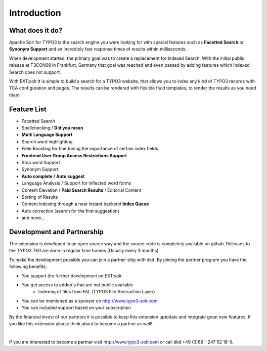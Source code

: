 Introduction
============

What does it do?
----------------

Apache Solr for TYPO3 is the search engine you were looking for with special
features such as **Facetted Search** or **Synonym Support** and an incredibly fast
response times of results within milliseconds.

When development started, the primary goal was to create a replacement for
Indexed Search. With the initial public release at T3CON09 in Frankfurt, Germany
that goal was reached and even passed by adding features which Indexed Search
does not support.

With EXT:solr it is simple to build a search for a TYPO3 website, that allows you to index any kind of TYPO3 records with TCA configuration and pages.
The results can be rendered with flexible fluid templates, to render the results as you need them.

Feature List
------------

* Facetted Search
* Spellchecking / **Did you mean**
* **Multi Language Support**
* Search word highlighting
* Field Boosting for fine tuning the importance of certain index fields
* **Frontend User Group Access Restrictions Support**
* Stop word Support
* Synonym Support
* **Auto complete / Auto suggest**
* Language Analysis / Support for inflected word forms
* Content Elevation / **Paid Search Results** / Editorial Content
* Sorting of Results
* Content indexing through a near instant backend **Index Queue**
* Auto correction (search for the first suggestion)
* and more...

Development and Partnership
---------------------------

The extension is developed in an open source way and the source code is completely available on github. Releases to the TYPO3 TER are done in regular time frames (Usually every 3 months).

To make the development possible you can join a partner ship with dkd. By joining the partner program you have the following benefits:

* You support the further development on EXT:solr
* You get access to addon's that are not public available
    - Indexing of files from FAL (TYPO3 File Abstraction Layer)
* You can be mentioned as a sponsor on http://www.typo3-solr.com
* You can included support based on your subscription

By the financial invest of our partners it is possible to keep this extension uptodate and integrate great new features.
If you like this extension please think about to become a partner as well!

|

If you are interested to become a partner visit  http://www.typo3-solr.com or call dkd +49 (0)69 - 247 52 18-0.
